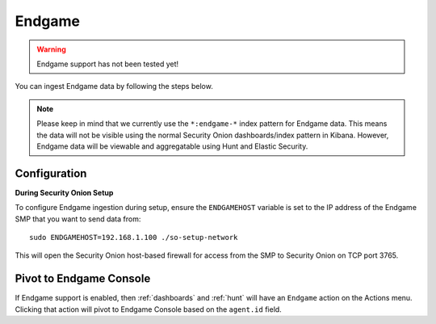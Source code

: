 Endgame
=======

.. warning::

        Endgame support has not been tested yet!

You can ingest Endgame data by following the steps below.

.. note::

 Please keep in mind that we currently use the ``*:endgame-*`` index pattern for Endgame data. This means the data will not be visible using the normal Security Onion dashboards/index pattern in Kibana. However, Endgame data will be viewable and aggregatable using Hunt and Elastic Security.

Configuration
-------------

**During Security Onion Setup**

To configure Endgame ingestion during setup, ensure the ``ENDGAMEHOST`` variable is set to the IP address of the Endgame SMP that you want to send data from:

::

 sudo ENDGAMEHOST=192.168.1.100 ./so-setup-network

This will open the Security Onion host-based firewall for access from the SMP to Security Onion on TCP port 3765.

Pivot to Endgame Console
------------------------

If Endgame support is enabled, then :ref:`dashboards` and :ref:`hunt` will have an ``Endgame`` action on the Actions menu. Clicking that action will pivot to Endgame Console based on the ``agent.id`` field.
